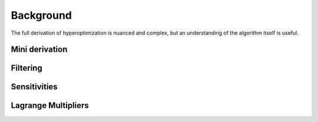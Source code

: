 ========================
Background
========================

The full derivation of hyperoptimization is nuanced and complex, but an understanding of the
algorithm itself is useful.

Mini derivation
------------------------

Filtering
------------------------

Sensitivities
------------------------

Lagrange Multipliers
------------------------
